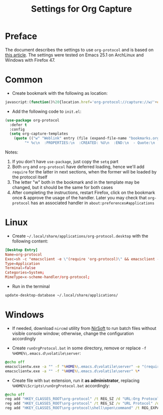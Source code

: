 #+TITLE: Settings for Org Capture

* Preface
  The document describes the settings to use =org-protocol= and is based on [[http://orgmode.org/worg/org-contrib/org-protocol.html][this article]].
  The settings were tested on Emacs 25.1 on ArchLinux and Windows with Firefox 47.

* Common

  * Create bookmark with the following as location:

#+begin_src js
javascript:(function()%20{location.href='org-protocol://capture://w/'+encodeURIComponent(location.href)+'/'+encodeURIComponent(document.title)+'/'+encodeURIComponent(window.getSelection());})()
#+end_src

  * Add the following code to =init.el=:

#+begin_src emacs-lisp
(use-package org-protocol
  :defer t
  :config
  (setq org-capture-templates
	(quote (("w" "Weblink" entry (file (expand-file-name "bookmarks.org" "~/org/"))
		 "* %c\n  :PROPERTIES:\n  :CREATED: %U\n  :END:\n  - Quote:\n    %i" :unnarrowed)))))
#+end_src

   Notes:
   1. If you don't have =use-package=, just copy the =setq= part
   2. Both =org= and =org-protocol= have deferred loading, hence we'll add =require= for the latter in next sections, when the former will be loaded by the protocol itself
   3. The letter "w" both in the bookmark and in the template may be changed, but it should be the same for both cases
   4. After completing the instructions, restart Firefox, click on the bookmark once & approve the usage of the handler. Later you may check that =org-protocol= has an associated handler in =about:preferences#applications=

* Linux

  * Create =~/.local/share/applications/org-protocol.desktop= with the following content:

#+begin_src conf
[Desktop Entry]
Name=org-protocol
Exec=sh -c "emacsclient -e \"(require 'org-protocol)\" && emacsclient -c %u"
Type=Application
Terminal=false
Categories=System;
MimeType=x-scheme-handler/org-protocol;
#+end_src

  * Run in the terminal

#+begin_src sh
update-desktop-database ~/.local/share/applications/
#+end_src

* Windows

  * If needed, download =nircmd= utility from [[http://www.nirsoft.net/][NirSoft]] to run batch files without visible console window; otherwise, change the configuration accordingly

  * Create =runOrgProtocol.bat= in some directory, remove or replace =-f %HOME%\.emacs.d\volatile\server=:

#+begin_src bat
@echo off
emacsclientw.exe -a "" -f "%HOME%\.emacs.d\volatile\server" -e "(require 'org-protocol)"
emacsclientw.exe -a "" -f "%HOME%\.emacs.d\volatile\server" %*
#+end_src

  * Create file with =bat= extension, run it *as administrator*, replacing =%HOME%\Scripts\runOrgProtocol.bat= accordingly:

#+begin_src bat
@echo off
reg add "HKEY_CLASSES_ROOT\org-protocol" /t REG_SZ /d "URL:Org Protocol" /f
reg add "HKEY_CLASSES_ROOT\org-protocol" /t REG_SZ /v "URL Protocol" /d "" /f
reg add "HKEY_CLASSES_ROOT\org-protocol\shell\open\command" /t REG_EXPAND_SZ /d "c:\progs\nirsoft\nircmd.exe execmd %HOME%\Scripts\runOrgProtocol.bat \"%%1\"" /f
#+end_src

